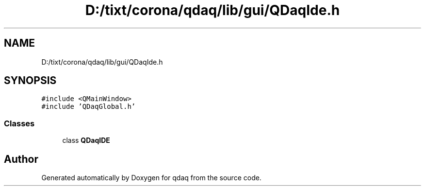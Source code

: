 .TH "D:/tixt/corona/qdaq/lib/gui/QDaqIde.h" 3 "Wed May 20 2020" "Version 0.2.6" "qdaq" \" -*- nroff -*-
.ad l
.nh
.SH NAME
D:/tixt/corona/qdaq/lib/gui/QDaqIde.h
.SH SYNOPSIS
.br
.PP
\fC#include <QMainWindow>\fP
.br
\fC#include 'QDaqGlobal\&.h'\fP
.br

.SS "Classes"

.in +1c
.ti -1c
.RI "class \fBQDaqIDE\fP"
.br
.in -1c
.SH "Author"
.PP 
Generated automatically by Doxygen for qdaq from the source code\&.
